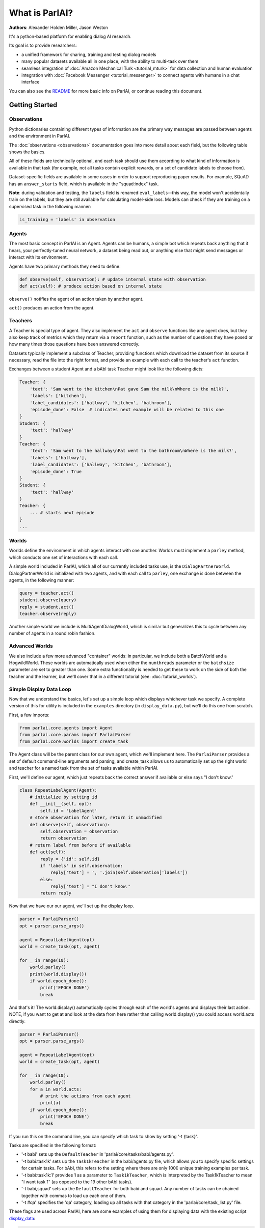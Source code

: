 ..
  Copyright (c) 2017-present, Facebook, Inc.
  All rights reserved.
  This source code is licensed under the BSD-style license found in the
  LICENSE file in the root directory of this source tree. An additional grant
  of patent rights can be found in the PATENTS file in the same directory.

What is ParlAI?
===============
**Authors**: Alexander Holden Miller, Jason Weston

It's a python-based platform for enabling dialog AI research.

Its goal is to provide researchers:

- a unified framework for sharing, training and testing dialog models
- many popular datasets available all in one place, with the ability to multi-task over them
- seamless integration of :doc:`Amazon Mechanical Turk <tutorial_mturk>` for data collection and human evaluation
- integration with :doc:`Facebook Messenger <tutorial_messenger>` to connect agents with humans in a chat interface

You can also see the `README <https://github.com/facebookresearch/ParlAI/blob/master/README.md>`_ for more basic info on ParlAI, or continue reading this document.


Getting Started
---------------

Observations
^^^^^^^^^^^^
Python dictionaries containing different types of information are the primary
way messages are passed between agents and the environment in ParlAI.

The :doc:`observations <observations>` documentation goes into more detail about
each field, but the following table shows the basics.


.. image:: _static/img/act-obs-dict.png
    :width: 60 %

All of these fields are technically optional, and each task should use them
according to what kind of information is available in that task (for example,
not all tasks contain explicit rewards, or a set of candidate labels to choose from).

Dataset-specific fields are available in some cases in order to support
reproducing paper results. For example, SQuAD has an ``answer_starts`` field,
which is available in the "squad:index" task.

**Note**: during validation and testing, the ``labels`` field is renamed
``eval_labels``--this way, the model won't accidentally train on the labels,
but they are still available for calculating model-side loss.
Models can check if they are training on a supervised task in the following manner:

.. code-block:: python

    is_training = 'labels' in observation


Agents
^^^^^^

The most basic concept in ParlAI is an Agent.
Agents can be humans, a simple bot which repeats back anything that it hears,
your perfectly-tuned neural network, a dataset being read out,
or anything else that might send messages or interact with its environment.

Agents have two primary methods they need to define:

.. code-block:: python

    def observe(self, observation): # update internal state with observation
    def act(self): # produce action based on internal state

``observe()`` notifies the agent of an action taken by another agent.

``act()`` produces an action from the agent.


Teachers
^^^^^^^^

A Teacher is special type of agent. They also implement the ``act`` and ``observe``
functions like any agent does, but they also keep track of metrics which they
return via a ``report`` function, such as the number of questions they have posed
or how many times those questions have been answered correctly.

Datasets typically implement a subclass of Teacher, providing functions which
download the dataset from its source if necessary, read the file into the
right format, and provide an example with each call to the teacher's ``act``
function.

Exchanges between a student Agent and a bAbI task Teacher might look like the following dicts:

.. code-block:: python

    Teacher: {
        'text': 'Sam went to the kitchen\nPat gave Sam the milk\nWhere is the milk?',
        'labels': ['kitchen'],
        'label_candidates': ['hallway', 'kitchen', 'bathroom'],
        'episode_done': False  # indicates next example will be related to this one
    }
    Student: {
        'text': 'hallway'
    }
    Teacher: {
        'text': 'Sam went to the hallway\nPat went to the bathroom\nWhere is the milk?',
        'labels': ['hallway'],
        'label_candidates': ['hallway', 'kitchen', 'bathroom'],
        'episode_done': True
    }
    Student: {
        'text': 'hallway'
    }
    Teacher: {
        ... # starts next episode
    }
    ...

Worlds
^^^^^^

Worlds define the environment in which agents interact with one another. Worlds
must implement a ``parley`` method, which conducts one set of interactions with
each call.

A simple world included in ParlAI, which all of our currently included tasks use,
is the ``DialogPartnerWorld``. DialogPartnerWorld is initialized with two agents,
and with each call to ``parley``, one exchange is done between the agents, in
the following manner:

.. code-block:: python

    query = teacher.act()
    student.observe(query)
    reply = student.act()
    teacher.observe(reply)

Another simple world we include is MultiAgentDialogWorld, which is similar
but generalizes this to cycle between any number of agents in a round robin
fashion.

Advanced Worlds
^^^^^^^^^^^^^^^

We also include a few more advanced "container" worlds: in particular, we include both a
BatchWorld and a HogwildWorld. These worlds are automatically used when either
the ``numthreads`` parameter or the ``batchsize`` parameter are set to greater
than one. Some extra functionality is needed to get these to work on the side
of both the teacher and the learner, but we'll cover that in a different
tutorial (see: :doc:`tutorial_worlds`).

Simple Display Data Loop
^^^^^^^^^^^^^^^^^^^^^^^^

Now that we understand the basics, let's set up a simple loop which displays
whichever task we specify. A complete version of this for utility is included
in the ``examples`` directory (in ``display_data.py``), but we'll do this one from scratch.

First, a few imports:

.. code-block:: python

    from parlai.core.agents import Agent
    from parlai.core.params import ParlaiParser
    from parlai.core.worlds import create_task

The Agent class will be the parent class for our own agent, which we'll implement here.
The ``ParlaiParser`` provides a set of default command-line arguments and
parsing, and create_task allows us to automatically set up the right world and
teacher for a named task from the set of tasks available within ParlAI.

First, we'll define our agent, which just repeats back the correct answer if
available or else says "I don't know."


.. code-block:: python

    class RepeatLabelAgent(Agent):
        # initialize by setting id
        def __init__(self, opt):
            self.id = 'LabelAgent'
        # store observation for later, return it unmodified
        def observe(self, observation):
            self.observation = observation
            return observation
        # return label from before if available
        def act(self):
            reply = {'id': self.id}
            if 'labels' in self.observation:
                reply['text'] = ', '.join(self.observation['labels'])
            else:
                reply['text'] = "I don't know."
            return reply


Now that we have our our agent, we'll set up the display loop.

.. code-block:: python

    parser = ParlaiParser()
    opt = parser.parse_args()

    agent = RepeatLabelAgent(opt)
    world = create_task(opt, agent)

    for _ in range(10):
        world.parley()
        print(world.display())
        if world.epoch_done():
            print('EPOCH DONE')
            break

And that's it! The world.display() automatically cycles through each of the
world's agents and displays their last action.  NOTE, if you want to get at and
look at the data from here rather than calling
world.display() you could access world.acts directly:

.. code-block:: python

    parser = ParlaiParser()
    opt = parser.parse_args()

    agent = RepeatLabelAgent(opt)
    world = create_task(opt, agent)

    for _ in range(10):
        world.parley()
	for a in world.acts:
	    # print the actions from each agent
	    print(a)
        if world.epoch_done():
            print('EPOCH DONE')
            break


If you run this on the command
line, you can specify which task to show by setting '-t {task}'.

Tasks are specified in the following format:

* '-t babi' sets up the ``DefaultTeacher`` in 'parlai/core/tasks/babi/agents.py'.

* '-t babi:task1k' sets up the ``Task1kTeacher`` in the babi/agents.py file, which allows
  you to specify specific settings for certain tasks. For bAbI, this refers to the setting
  where there are only 1000 unique training examples per task.

* '-t babi:task1k:1' provides 1 as a parameter to ``Task1kTeacher``, which is interpreted
  by the Task1kTeacher to mean "I want task 1" (as opposed to the 19 other bAbI tasks).

* '-t babi,squad' sets up the ``DefaultTeacher`` for both babi and squad. Any number
  of tasks can be chained together with commas to load up each one of them.

* '-t #qa' specifies the 'qa' category, loading up all tasks with that category
  in the 'parlai/core/task_list.py' file.


These flags are used across ParlAI, here are some examples of using them for
displaying data with the existing script
`display_data <https://github.com/facebookresearch/ParlAI/blob/master/parlai/scripts/display_data.py>`_:

.. code-block:: python

   #Display 10 random examples from task 1 of the "1k training examples" bAbI task:
   python examples/display_data.py -t babi:task1k:1

   #Displays 100 random examples from multi-tasking on the bAbI task and the SQuAD dataset at the same time:
   python examples/display_data.py -t babi:task1k:1,squad -n 100


The `--task` flag (`-t`  for short) specifies the task and `--datatype` (`-dt`) specifies
train, valid or test. Note that `train:stream` or `valid:stream` can be specified
to denote that you want the data to stream online if possible, rather than loading into memory,
and `train:ordered` can be specified, otherwise data from the train set comes in a random order by
default (whereas valid and test data is ordered by default).


Validation and Testing
^^^^^^^^^^^^^^^^^^^^^^

During validation and testing, the 'labels' field is removed from the observation dict.
This tells the agent not to use these labels for training--however, the labels are
still available via the 'eval_labels' field in case you need to compute model-side
metrics such as perplexity.
These modes can be set from the command line with '-dt valid' / '-dt test'.
You can also set 'train:evalmode' if you want to look at the train data in the same way
as the test data (with labels hidden).

Now, our RepeatLabel agent no longer has anything to say. For datasets which provide a set
of candidates to choose from ('label_candidates' in the observation dict), we
can give our agent a chance of getting the answer correct by replying with one
of those.

Let's modify our agent's act function to select a random label candidate when
the labels aren't available:

.. code-block:: python

    import random

    def act(self):
        reply = {'id': self.id}
        if 'labels' in self.observation:
            reply['text'] = ', '.join(self.observation['labels'])
        elif 'label_candidates' in self.observation:
            cands = self.observation['label_candidates']
            reply['text'] = random.choice(cands)
        else:
            reply['text'] = "I don't know."
        return reply


Of course, we can do much better than randomly guessing. In another tutorial,
we'll set up a better agent which learns from the training data.


Training and Evaluating Existing Agents
^^^^^^^^^^^^^^^^^^^^^^^^^^^^^^^^^^^^^^^

For now, we'll look at the main calls for evaluating and
training an agent that is already coded.
We can use the scripts
`train_model <https://github.com/facebookresearch/ParlAI/blob/master/parlai/scripts/train_model.py>`_
and `eval_model <https://github.com/facebookresearch/ParlAI/blob/master/parlai/scripts/eval_model.py>`_.
Here are some examples:

.. code-block:: python

   #Evaluate on the bAbI test set with a human agent (using the local keyboard as input):
   python examples/eval_model.py -m local_human -t babi:Task1k:1 -dt valid

   #Evaluate an IR baseline model on the validation set of the Movies Subreddit dataset:
   python examples/eval_model.py -m ir_baseline -t "#moviedd-reddit" -dt valid

   #Display the predictions of that same IR baseline model:
   python examples/display_model.py -m ir_baseline -t "#moviedd-reddit" -dt valid

   #Train a seq2seq model on the "10k training examples" bAbI task 1 with batch size of 32 examples until accuracy reaches 95% on validation (requires pytorch):
   python examples/train_model.py -t babi:task10k:1 -m seq2seq -mf /tmp/model_s2s -bs 32 -vtim 30 -vcut 0.95


   #Trains an attentive LSTM model on the SQuAD dataset with a batch size of 32 examples (pytorch and regex):
   python examples/train_model.py -m drqa -t squad -bs 32 -mf /tmp/model_drqa

   #Tests an existing attentive LSTM model (DrQA reader) on the SQuAD dataset from our model zoo:
   python examples/eval_model.py -t squad -mf "models:drqa/squad/model"


The main flags are:

1) `-m` (`-model`) which sets the agent type that will be trained.
The agents available in parlAI `are here <https://github.com/facebookresearch/ParlAI/tree/master/parlai/agents>`_.
See `this tutorial <tutorial_task.html>`_ for making your own agents.

2) `-mf` (`--modelfile`) points to the file name of where to save your model.

3) `-t` (`--task`) as described before.

Of course every model has various parameters and hyperparameters to set in general.


**Model Zoo**

A new feature in ParlAI is that it also now maintains a *model zoo* of existing model files of agents that have been trained on tasks. See `here for details <https://github.com/facebookresearch/ParlAI/blob/master/parlai/zoo/model_list.py>`_.

The set of agents and models in the model zoo in ParlAI is continually growing from contributors.


Tasks
^^^^^

The set of tasks in ParlAI can be found in the task list in the `code here <https://github.com/facebookresearch/ParlAI/tree/master/parlai/tasks/task_list.py>`_ or in this `documentation
here <tasks.html>`_. See `this tutorial <tutorial_task.html>`_ for making your own tasks.

ParlAI downloads the data required for a requested task automatically (using the build.py code in the task)
and will put it in your `--datapath`, which is configurable, but by default will be in
ParlAI/data (but you can point this e.g. to another disk with more memory).
It only downloads the tasks you request.

The set of tasks in ParlAI is continually growing from contributors.
